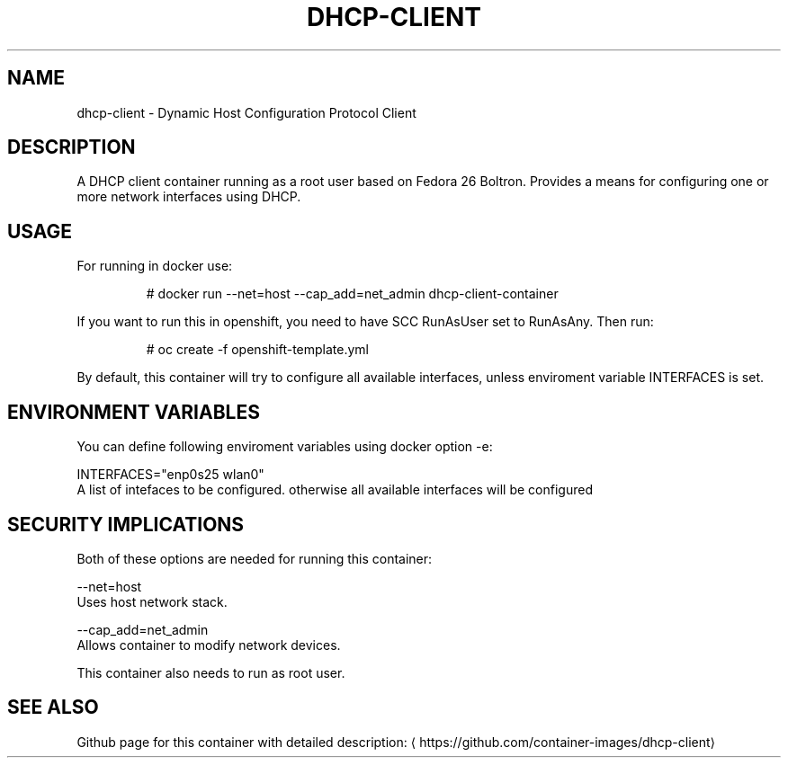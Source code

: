 .TH "DHCP-CLIENT " "1" " Container Image Pages" "Karsten Hopp" "June 13, 2017"  ""


.SH NAME
.PP
dhcp\-client \- Dynamic Host Configuration Protocol Client


.SH DESCRIPTION
.PP
A DHCP client container running as a root user based on Fedora 26 Boltron. Provides a means for configuring one or more network interfaces using DHCP.


.SH USAGE
.PP
For running in docker use:

.PP
.RS

.nf
# docker run \-\-net=host \-\-cap\_add=net\_admin dhcp\-client\-container

.fi
.RE

.PP
If you want to run this in openshift, you need to have SCC RunAsUser set to RunAsAny. Then run:

.PP
.RS

.nf
# oc create \-f openshift\-template.yml

.fi
.RE

.PP
By default, this container will try to configure all available interfaces, unless enviroment variable INTERFACES is set.


.SH ENVIRONMENT VARIABLES
.PP
You can define following enviroment variables using docker option \-e:

.PP
INTERFACES="enp0s25 wlan0"
                A list of intefaces to be configured. otherwise all available interfaces will be configured


.SH SECURITY IMPLICATIONS
.PP
Both of these options are needed for running this container:

.PP
\-\-net=host
     Uses host network stack.

.PP
\-\-cap\_add=net\_admin
     Allows container to modify network devices.

.PP
This container also needs to run as root user.


.SH SEE ALSO
.PP
Github page for this container with detailed description: 
\[la]https://github.com/container-images/dhcp-client\[ra]
